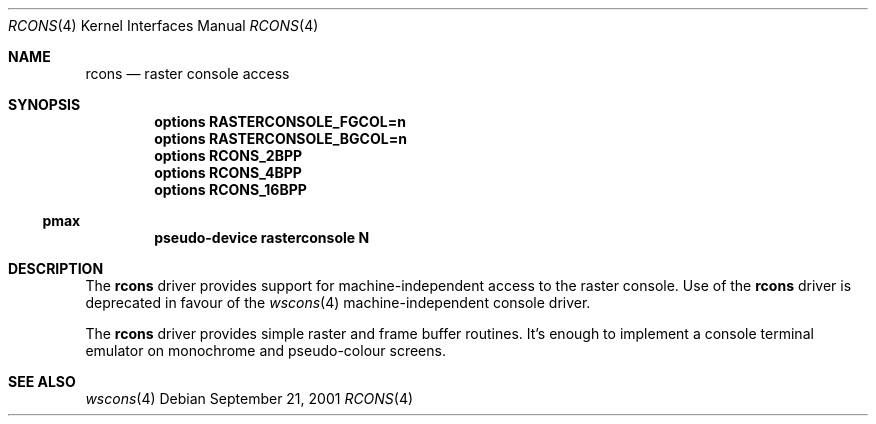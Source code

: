 .\"     $NetBSD: rcons.4,v 1.2 2001/09/22 16:03:58 wiz Exp $
.\"
.\" Copyright (c) 2001 The NetBSD Foundation, Inc.
.\" All rights reserved.
.\"
.\" This code is derived from software contributed to The NetBSD Foundation
.\" by Gregory McGarry.
.\"
.\" Redistribution and use in source and binary forms, with or without
.\" modification, are permitted provided that the following conditions
.\" are met:
.\" 1. Redistributions of source code must retain the above copyright
.\"    notice, this list of conditions and the following disclaimer.
.\" 2. Redistributions in binary form must reproduce the above copyright
.\"    notice, this list of conditions and the following disclaimer in the
.\"    documentation and/or other materials provided with the distribution.
.\"
.\" THIS SOFTWARE IS PROVIDED BY THE NETBSD FOUNDATION, INC. AND CONTRIBUTORS
.\" ``AS IS'' AND ANY EXPRESS OR IMPLIED WARRANTIES, INCLUDING, BUT NOT LIMITED
.\" TO, THE IMPLIED WARRANTIES OF MERCHANTABILITY AND FITNESS FOR A PARTICULAR
.\" PURPOSE ARE DISCLAIMED.  IN NO EVENT SHALL THE FOUNDATION OR CONTRIBUTORS
.\" BE LIABLE FOR ANY DIRECT, INDIRECT, INCIDENTAL, SPECIAL, EXEMPLARY, OR
.\" CONSEQUENTIAL DAMAGES (INCLUDING, BUT NOT LIMITED TO, PROCUREMENT OF
.\" SUBSTITUTE GOODS OR SERVICES; LOSS OF USE, DATA, OR PROFITS; OR BUSINESS
.\" INTERRUPTION) HOWEVER CAUSED AND ON ANY THEORY OF LIABILITY, WHETHER IN
.\" CONTRACT, STRICT LIABILITY, OR TORT (INCLUDING NEGLIGENCE OR OTHERWISE)
.\" ARISING IN ANY WAY OUT OF THE USE OF THIS SOFTWARE, EVEN IF ADVISED OF THE
.\" POSSIBILITY OF SUCH DAMAGE.
.\"
.Dd September 21, 2001
.Dt RCONS 4
.Os
.Sh NAME
.Nm rcons
.Nd raster console access
.Sh SYNOPSIS
.Cd options RASTERCONSOLE_FGCOL=n
.Cd options RASTERCONSOLE_BGCOL=n
.Cd options RCONS_2BPP
.Cd options RCONS_4BPP
.Cd options  RCONS_16BPP
.Ss pmax
.Cd pseudo-device rasterconsole N
.Sh DESCRIPTION
The
.Nm
driver provides support for machine-independent access to the raster
console.  Use of the
.Nm
driver is deprecated in favour of the
.Xr wscons 4
machine-independent console driver.
.Pp
The
.Nm
driver provides simple raster and frame buffer routines.  It's enough
to implement a console terminal emulator on monochrome and
pseudo-colour screens.
.Sh SEE ALSO
.Xr wscons 4

